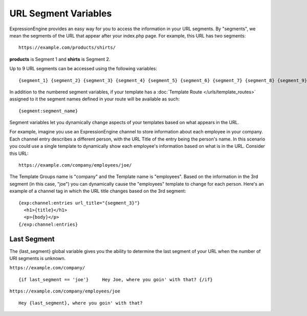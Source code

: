 .. # This source file is part of the open source project
   # ExpressionEngine User Guide (https://github.com/ExpressionEngine/ExpressionEngine-User-Guide)
   #
   # @link      https://expressionengine.com/
   # @copyright Copyright (c) 2003-2018, EllisLab, Inc. (https://ellislab.com)
   # @license   https://expressionengine.com/license Licensed under Apache License, Version 2.0

URL Segment Variables
=====================

ExpressionEngine provides an easy way for you to access the information
in your URL segments. By "segments", we mean the segments of the URL
that appear after your index.php page. For example, this URL has two
segments::

	https://example.com/products/shirts/

**products** is Segment 1 and **shirts** is Segment 2.

Up to 9 URL segments can be accessed using the following variables::

	{segment_1} {segment_2} {segment_3} {segment_4} {segment_5} {segment_6} {segment_7} {segment_8} {segment_9}

In addition to the numbered segment variables, if your template has a
:doc:`Template Route </urls/template_routes>` assigned to it the segment
names defined in your route will be available as such::

	{segment:segment_name}

Segment variables let you dynamically change aspects of your templates
based on what appears in the URL.

For example, imagine you use an ExpressionEngine channel to store
information about each employee in your company. Each channel entry
describes a different person, with the URL Title of the entry being the
person's name. In this scenario you could use a single template to
dynamically show each employee's information based on what is in the
URL. Consider this URL::

	https://example.com/company/employees/joe/

The Template Groups name is "company" and the Template name is
"employees". Based on the information in the 3rd segment (in this case,
"joe") you can dynamically cause the "employees" template to change for
each person. Here's an example of a channel tag in which the URL title
changes based on the 3rd segment::

  {exp:channel:entries url_title="{segment_3}"}
    <h1>{title}</h1>
    <p>{body}</p>
  {/exp:channel:entries}

.. _global_last_segment:

Last Segment
------------

The {last\_segment} global variable gives you the ability to determine
the last segment of your URL when the number of URI segments is unknown.

``https://example.com/company/``

::

	{if last_segment == 'joe'}     Hey Joe, where you goin' with that? {/if}

``https://example.com/company/employees/joe``

::

	Hey {last_segment}, where you goin' with that?
